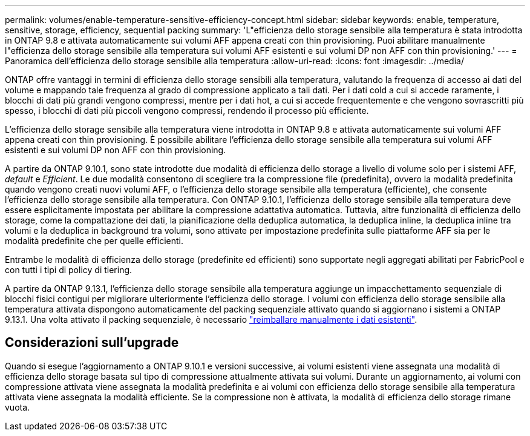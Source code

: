 ---
permalink: volumes/enable-temperature-sensitive-efficiency-concept.html 
sidebar: sidebar 
keywords: enable, temperature, sensitive, storage, efficiency, sequential packing 
summary: 'L"efficienza dello storage sensibile alla temperatura è stata introdotta in ONTAP 9.8 e attivata automaticamente sui volumi AFF appena creati con thin provisioning. Puoi abilitare manualmente l"efficienza dello storage sensibile alla temperatura sui volumi AFF esistenti e sui volumi DP non AFF con thin provisioning.' 
---
= Panoramica dell'efficienza dello storage sensibile alla temperatura
:allow-uri-read: 
:icons: font
:imagesdir: ../media/


[role="lead"]
ONTAP offre vantaggi in termini di efficienza dello storage sensibili alla temperatura, valutando la frequenza di accesso ai dati del volume e mappando tale frequenza al grado di compressione applicato a tali dati. Per i dati cold a cui si accede raramente, i blocchi di dati più grandi vengono compressi, mentre per i dati hot, a cui si accede frequentemente e che vengono sovrascritti più spesso, i blocchi di dati più piccoli vengono compressi, rendendo il processo più efficiente.

L'efficienza dello storage sensibile alla temperatura viene introdotta in ONTAP 9.8 e attivata automaticamente sui volumi AFF appena creati con thin provisioning. È possibile abilitare l'efficienza dello storage sensibile alla temperatura sui volumi AFF esistenti e sui volumi DP non AFF con thin provisioning.

A partire da ONTAP 9.10.1, sono state introdotte due modalità di efficienza dello storage a livello di volume solo per i sistemi AFF, _default_ e _Efficient_. Le due modalità consentono di scegliere tra la compressione file (predefinita), ovvero la modalità predefinita quando vengono creati nuovi volumi AFF, o l'efficienza dello storage sensibile alla temperatura (efficiente), che consente l'efficienza dello storage sensibile alla temperatura. Con ONTAP 9.10.1, l'efficienza dello storage sensibile alla temperatura deve essere esplicitamente impostata per abilitare la compressione adattativa automatica. Tuttavia, altre funzionalità di efficienza dello storage, come la compattazione dei dati, la pianificazione della deduplica automatica, la deduplica inline, la deduplica inline tra volumi e la deduplica in background tra volumi, sono attivate per impostazione predefinita sulle piattaforme AFF sia per le modalità predefinite che per quelle efficienti.

Entrambe le modalità di efficienza dello storage (predefinite ed efficienti) sono supportate negli aggregati abilitati per FabricPool e con tutti i tipi di policy di tiering.

A partire da ONTAP 9.13.1, l'efficienza dello storage sensibile alla temperatura aggiunge un impacchettamento sequenziale di blocchi fisici contigui per migliorare ulteriormente l'efficienza dello storage. I volumi con efficienza dello storage sensibile alla temperatura attivata dispongono automaticamente del packing sequenziale attivato quando si aggiornano i sistemi a ONTAP 9.13.1. Una volta attivato il packing sequenziale, è necessario link:https://docs.netapp.com/us-en/ontap/volumes/run-efficiency-operations-manual-task.html["reimballare manualmente i dati esistenti"].



== Considerazioni sull'upgrade

Quando si esegue l'aggiornamento a ONTAP 9.10.1 e versioni successive, ai volumi esistenti viene assegnata una modalità di efficienza dello storage basata sul tipo di compressione attualmente attivata sui volumi. Durante un aggiornamento, ai volumi con compressione attivata viene assegnata la modalità predefinita e ai volumi con efficienza dello storage sensibile alla temperatura attivata viene assegnata la modalità efficiente. Se la compressione non è attivata, la modalità di efficienza dello storage rimane vuota.
